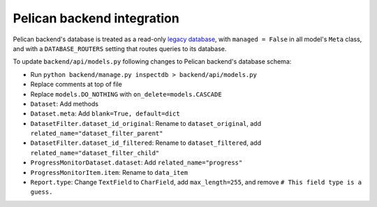Pelican backend integration
===========================

Pelican backend's database is treated as a read-only `legacy database <https://docs.djangoproject.com/en/3.2/howto/legacy-databases/>`__, with ``managed = False`` in all model's ``Meta`` class, and with a ``DATABASE_ROUTERS`` setting that routes queries to its database.

To update ``backend/api/models.py`` following changes to Pelican backend's database schema:

-  Run ``python backend/manage.py inspectdb > backend/api/models.py``
-  Replace comments at top of file
-  Replace ``models.DO_NOTHING`` with ``on_delete=models.CASCADE``
-  ``Dataset``: Add methods
-  ``Dataset.meta``: Add ``blank=True, default=dict``
-  ``DatasetFilter.dataset_id_original``: Rename to ``dataset_original``, add ``related_name="dataset_filter_parent"``
-  ``DatasetFilter.dataset_id_filtered``: Rename to ``dataset_filtered``, add ``related_name="dataset_filter_child"``
-  ``ProgressMonitorDataset.dataset``: Add ``related_name="progress"``
-  ``ProgressMonitorItem.item``: Rename to ``data_item``
-  ``Report.type``: Change ``TextField`` to ``CharField``, add ``max_length=255``, and remove ``# This field type is a guess.``

